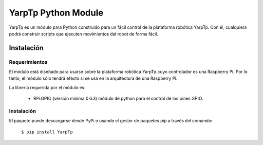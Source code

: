 YarpTp Python Module
====================
YarpTp es un módulo para Python construido para un fácil control de la plataforma robótica YarpTp. Con él, cualquiera podrá construir scripts que ejecuten movimientos del robot de forma fácil.

Instalación
-----------
Requerimientos
~~~~~~~~~~~~~~
El módulo está diseñado para usarse sobre la plataforma robótica YarpTp cuyo controlador es una Raspberry Pi. Por lo tanto, el módulo sólo tendrá efecto si se usa en la arquitectura de una Raspberry Pi.

La librería requerida por el módulo es:

 * RPi.GPIO (versión mínima 0.6.3) módulo de python para el control de los pines GPIO.

Instalación
~~~~~~~~~~~
El paquete puede descargarse desde PyPi o usando el gestor de paquetes pip a través del comando:

  ``$ pip install YarpTp``
